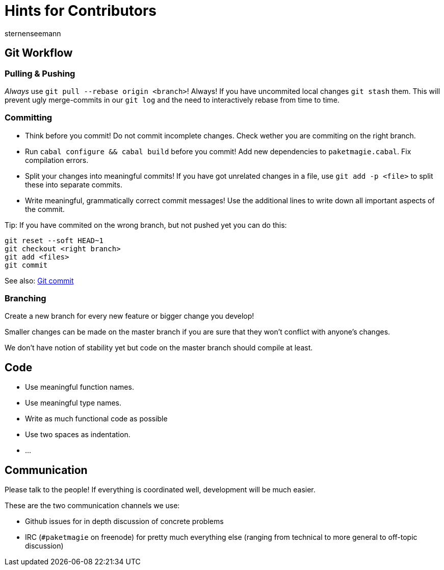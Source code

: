 Hints for Contributors
======================
sternenseemann
:showtitle:
:author: sternenseemann

== Git Workflow

=== Pulling & Pushing

__Always__ use `git pull --rebase origin <branch>`! Always! If you have uncommited local changes `git stash` them. This will prevent ugly merge-commits in our `git log` and the need to interactively rebase from time to time.

=== Committing

* Think before you commit! Do not commit incomplete changes. Check wether you are commiting on the right branch.
* Run `cabal configure && cabal build` before you commit! Add new dependencies to `paketmagie.cabal`. Fix compilation errors.
* Split your changes into meaningful commits! If you have got unrelated changes in a file, use `git add -p <file>` to split these into separate commits.
* Write meaningful, grammatically correct commit messages! Use the additional lines to write down all important aspects of the commit.

Tip: If you have commited on the wrong branch, but not pushed yet you can do this:

[source,shell]
----
git reset --soft HEAD~1
git checkout <right branch>
git add <files>
git commit
----

See also: http://chris.beams.io/posts/git-commit/[Git commit]

=== Branching

Create a new branch for every new feature or bigger change you develop!

Smaller changes can be made on the master branch if you are sure that they won't conflict with anyone's changes.

We don't have notion of stability yet but code on the master branch should compile at least.

== Code

* Use meaningful function names.
* Use meaningful type names.
* Write as much functional code as possible
* Use two spaces as indentation.
* …

== Communication

Please talk to the people! If everything is coordinated well, development will be much easier.

These are the two communication channels we use:

* Github issues for in depth discussion of concrete problems
* IRC (`#paketmagie` on freenode) for pretty much everything else (ranging from technical to more general to off-topic discussion)
